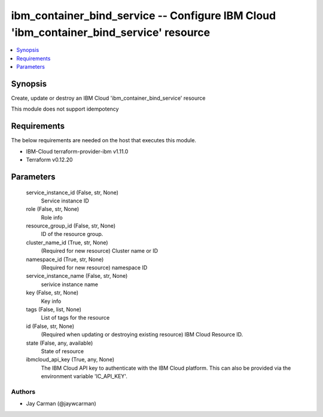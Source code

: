
ibm_container_bind_service -- Configure IBM Cloud 'ibm_container_bind_service' resource
=======================================================================================

.. contents::
   :local:
   :depth: 1


Synopsis
--------

Create, update or destroy an IBM Cloud 'ibm_container_bind_service' resource

This module does not support idempotency



Requirements
------------
The below requirements are needed on the host that executes this module.

- IBM-Cloud terraform-provider-ibm v1.11.0
- Terraform v0.12.20



Parameters
----------

  service_instance_id (False, str, None)
    Service instance ID


  role (False, str, None)
    Role info


  resource_group_id (False, str, None)
    ID of the resource group.


  cluster_name_id (True, str, None)
    (Required for new resource) Cluster name or ID


  namespace_id (True, str, None)
    (Required for new resource) namespace ID


  service_instance_name (False, str, None)
    serivice instance name


  key (False, str, None)
    Key info


  tags (False, list, None)
    List of tags for the resource


  id (False, str, None)
    (Required when updating or destroying existing resource) IBM Cloud Resource ID.


  state (False, any, available)
    State of resource


  ibmcloud_api_key (True, any, None)
    The IBM Cloud API key to authenticate with the IBM Cloud platform. This can also be provided via the environment variable 'IC_API_KEY'.













Authors
~~~~~~~

- Jay Carman (@jaywcarman)


